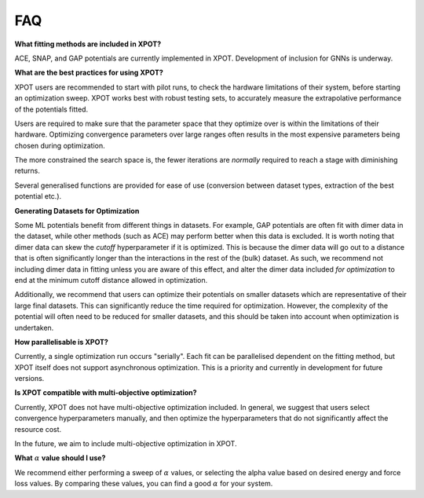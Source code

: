 FAQ
====

**What fitting methods are included in XPOT?**

ACE, SNAP, and GAP potentials are currently implemented in XPOT. Development of inclusion for GNNs is underway.

**What are the best practices for using XPOT?**

XPOT users are recommended to start with pilot runs, to check the hardware limitations of their system, before starting an optimization sweep. XPOT works best with robust testing sets, to accurately measure the extrapolative performance of the potentials fitted.

Users are required to make sure that the parameter space that they optimize over is within the limitations of their hardware. Optimizing convergence parameters over large ranges often results in the most expensive parameters being chosen during optimization. 

The more constrained the search space is, the fewer iterations are *normally* required to reach a stage with diminishing returns.

Several generalised functions are provided for ease of use (conversion between dataset types, extraction of the best potential etc.).

**Generating Datasets for Optimization**

Some ML potentials benefit from different things in datasets. For example, GAP potentials are often fit with dimer data in the dataset, while other methods (such as ACE) may perform better when this data is excluded. It is worth noting that dimer data can skew the `cutoff` hyperparameter if it is optimized. This is because the dimer data will go out to a distance that is often significantly longer than the interactions in the rest of the (bulk) dataset. As such, we recommend not including dimer data in fitting unless you are aware of this effect, and alter the dimer data included *for optimization* to end at the minimum cutoff distance allowed in optimization. 

Additionally, we recommend that users can optimize their potentials on smaller datasets which are representative of their large final datasets. This can significantly reduce the time required for optimization. However, the complexity of the potential will often need to be reduced for smaller datasets, and this should be taken into account when optimization is undertaken.

**How parallelisable is XPOT?**

Currently, a single optimization run occurs "serially". Each fit can be parallelised dependent on the fitting method, but XPOT itself does not support asynchronous optimization. This is a priority and currently in development for future versions.

**Is XPOT compatible with multi-objective optimization?**

Currently, XPOT does not have multi-objective optimization included. In general, we suggest that users select convergence hyperparameters manually, and then optimize the hyperparameters that do not significantly affect the resource cost.

In the future, we aim to include multi-objective optimization in XPOT.

**What** :math:`{\alpha}` **value should I use?**

We recommend either performing a sweep of :math:`{\alpha}` values, or selecting the alpha value based on desired energy and force loss values. By comparing these values, you can find a good :math:`{\alpha}` for your system.